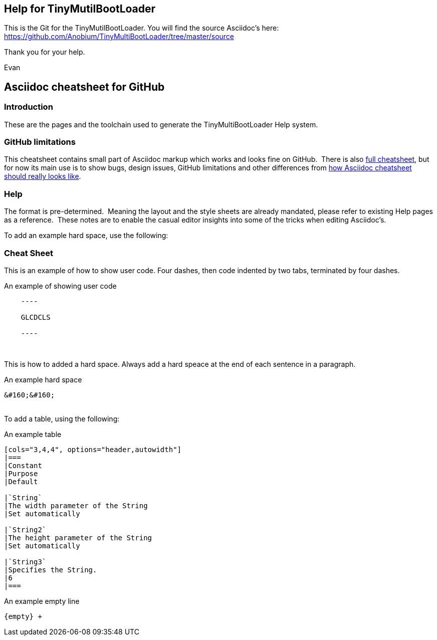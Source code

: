 == Help for TinyMutilBootLoader

This is the Git for the TinyMutilBootLoader.  You will find the source Asciidoc's here:  https://github.com/Anobium/TinyMultiBootLoader/tree/master/source

Thank you for your help.

Evan


== Asciidoc cheatsheet for GitHub


=== Introduction

These are the pages and the toolchain used to generate the TinyMultiBootLoader Help system.


=== GitHub limitations

This cheatsheet contains small part of Asciidoc markup which works and
looks fine on GitHub.&#160;&#160;There is also link:https://github.com/powerman/asciidoc-cheatsheet/blob/master/README.adoc[full cheatsheet], but
for now its main use is to show bugs, design issues, GitHub limitations
and other differences from http://powerman.name/doc/asciidoc[how Asciidoc
cheatsheet should really looks like].

=== Help

The format is pre-determined.&#160;&#160;Meaning the layout and the style sheets are already mandated, please refer to existing Help pages as a reference.&#160;&#160;These notes are to enable the casual editor insights into some of the tricks when editing Asciidoc's.

To add an example hard space, use the following:

=== Cheat Sheet

This is an example of how to show user code.  Four dashes, then code indented by two tabs, terminated by four dashes.

.An example of showing  user code
----
    ----

    GLCDCLS

    ----
----
{empty} +


This is how to added a hard space. Always add a hard speace at the end of each sentence in a paragraph.

.An example hard space
----
&#160;&#160;
----
{empty} +
To add a table, using the following:

.An example table
----
[cols="3,4,4", options="header,autowidth"]
|===
|Constant
|Purpose
|Default

|`String`
|The width parameter of the String
|Set automatically

|`String2`
|The height parameter of the String
|Set automatically

|`String3`
|Specifies the String.
|6
|===

----



.An example empty line
----
{empty} +
----



++++
